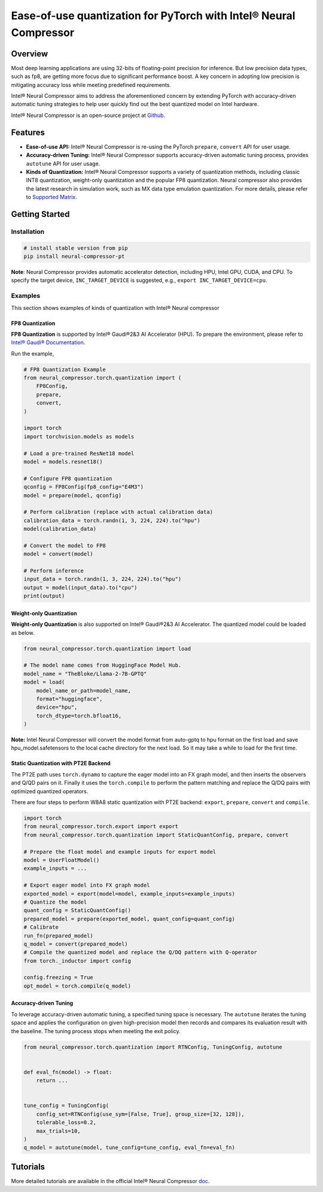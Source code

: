 Ease-of-use quantization for PyTorch with Intel® Neural Compressor
==================================================================

Overview
--------

Most deep learning applications are using 32-bits of floating-point precision for inference. But low precision data types, such as fp8, are getting more focus due to significant performance boost. A key concern in adopting low precision is mitigating accuracy loss while meeting predefined requirements.

Intel® Neural Compressor aims to address the aforementioned concern by extending PyTorch with accuracy-driven automatic tuning strategies to help user quickly find out the best quantized model on Intel hardware.

Intel® Neural Compressor is an open-source project at `Github <https://github.com/intel/neural-compressor>`_.

Features
--------

- **Ease-of-use API:** Intel® Neural Compressor is re-using the PyTorch ``prepare``, ``convert`` API for user usage.

- **Accuracy-driven Tuning:** Intel® Neural Compressor supports accuracy-driven automatic tuning process, provides ``autotune`` API for user usage.

- **Kinds of Quantization:** Intel® Neural Compressor supports a variety of quantization methods, including classic INT8 quantization, weight-only quantization and the popular FP8 quantization. Neural compressor also provides the latest research in simulation work, such as MX data type emulation quantization. For more details, please refer to `Supported Matrix <https://github.com/intel/neural-compressor/blob/master/docs/source/3x/PyTorch.md#supported-matrix>`_.

Getting Started
---------------

Installation
~~~~~~~~~~~~

.. code:: bash

    # install stable version from pip
    pip install neural-compressor-pt
..

**Note**: Neural Compressor provides automatic accelerator detection, including HPU, Intel GPU, CUDA, and CPU. To specify the target device, ``INC_TARGET_DEVICE`` is suggested, e.g., ``export INC_TARGET_DEVICE=cpu``.


Examples
~~~~~~~~~~~~

This section shows examples of kinds of quantization with Intel® Neural compressor

FP8 Quantization
^^^^^^^^^^^^^^^^

**FP8 Quantization** is supported by Intel® Gaudi®2&3 AI Accelerator (HPU). To prepare the environment, please refer to `Intel® Gaudi® Documentation <https://docs.habana.ai/en/latest/index.html>`_.

Run the example,

.. code-block:: python

    # FP8 Quantization Example
    from neural_compressor.torch.quantization import (
        FP8Config,
        prepare,
        convert,
    )

    import torch
    import torchvision.models as models

    # Load a pre-trained ResNet18 model
    model = models.resnet18()

    # Configure FP8 quantization
    qconfig = FP8Config(fp8_config="E4M3")
    model = prepare(model, qconfig)

    # Perform calibration (replace with actual calibration data)
    calibration_data = torch.randn(1, 3, 224, 224).to("hpu")
    model(calibration_data)

    # Convert the model to FP8
    model = convert(model)

    # Perform inference
    input_data = torch.randn(1, 3, 224, 224).to("hpu")
    output = model(input_data).to("cpu")
    print(output)

..

Weight-only Quantization
^^^^^^^^^^^^^^^^^^^^^^^^

**Weight-only Quantization** is also supported on Intel® Gaudi®2&3 AI Accelerator. The quantized model could be loaded as below.

.. code-block:: python

    from neural_compressor.torch.quantization import load

    # The model name comes from HuggingFace Model Hub.
    model_name = "TheBloke/Llama-2-7B-GPTQ"
    model = load(
        model_name_or_path=model_name,
        format="huggingface",
        device="hpu",
        torch_dtype=torch.bfloat16,
    )
..

**Note:** Intel Neural Compressor will convert the model format from auto-gptq to hpu format on the first load and save hpu_model.safetensors to the local cache directory for the next load. So it may take a while to load for the first time.

Static Quantization with PT2E Backend
^^^^^^^^^^^^^^^^^^^^^^^^^^^^^^^^^^^^^

The PT2E path uses ``torch.dynamo`` to capture the eager model into an FX graph model, and then inserts the observers and Q/QD pairs on it. Finally it uses the ``torch.compile`` to perform the pattern matching and replace the Q/DQ pairs with optimized quantized operators.

There are four steps to perform W8A8 static quantization with PT2E backend: ``export``, ``prepare``, ``convert`` and ``compile``.

.. code-block:: python

   import torch
   from neural_compressor.torch.export import export
   from neural_compressor.torch.quantization import StaticQuantConfig, prepare, convert

   # Prepare the float model and example inputs for export model
   model = UserFloatModel()
   example_inputs = ...

   # Export eager model into FX graph model
   exported_model = export(model=model, example_inputs=example_inputs)
   # Quantize the model
   quant_config = StaticQuantConfig()
   prepared_model = prepare(exported_model, quant_config=quant_config)
   # Calibrate
   run_fn(prepared_model)
   q_model = convert(prepared_model)
   # Compile the quantized model and replace the Q/DQ pattern with Q-operator
   from torch._inductor import config

   config.freezing = True
   opt_model = torch.compile(q_model)
..

Accuracy-driven Tuning
^^^^^^^^^^^^^^^^^^^^^^

To leverage accuracy-driven automatic tuning, a specified tuning space is necessary. The ``autotune`` iterates the tuning space and applies the configuration on given high-precision model then records and compares its evaluation result with the baseline. The tuning process stops when meeting the exit policy. 


.. code-block:: python

   from neural_compressor.torch.quantization import RTNConfig, TuningConfig, autotune


   def eval_fn(model) -> float:
       return ...


   tune_config = TuningConfig(
       config_set=RTNConfig(use_sym=[False, True], group_size=[32, 128]),
       tolerable_loss=0.2,
       max_trials=10,
   )
   q_model = autotune(model, tune_config=tune_config, eval_fn=eval_fn)
..

Tutorials
---------

More detailed tutorials are available in the official Intel® Neural Compressor `doc <https://intel.github.io/neural-compressor/latest/docs/source/Welcome.html>`_.
